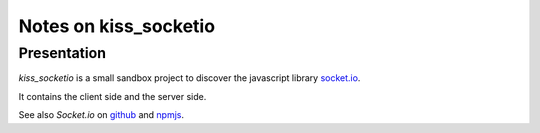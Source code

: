 ======================
Notes on kiss_socketio
======================


Presentation
============

*kiss_socketio* is a small sandbox project to discover the javascript library socket.io_.

.. _socket.io : https://socket.io

It contains the client side and the server side.

See also *Socket.io* on github_ and npmjs_.

.. _github : https://github.com/socketio/socket.io
.. _npmjs : https://www.npmjs.com/package/socket.io


